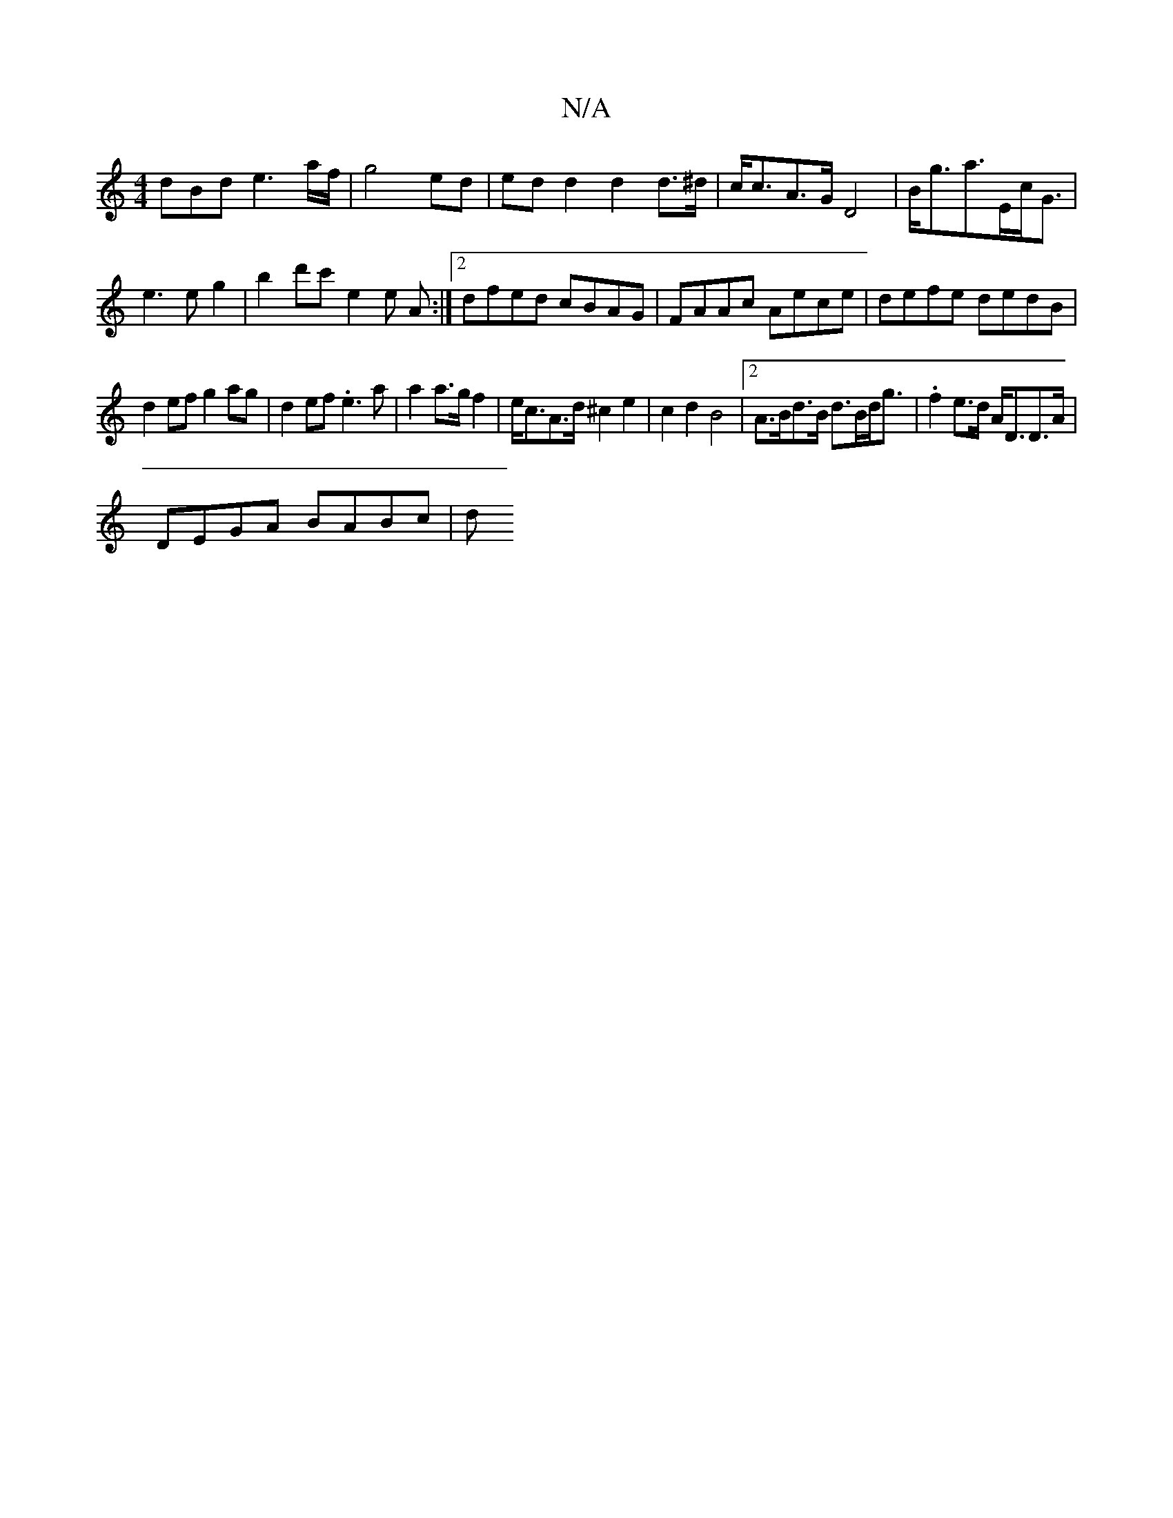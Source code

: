 X:1
T:N/A
M:4/4
R:N/A
K:Cmajor
dBd e3a/f/|g4 ed|ed d2 d2d>^d|c<cA>G D4|B<ga>Ec><G|e3e g2|b2d'c'- e2 e A :|2 dfed cBAG|FAAc Aece|defe dedB|
d2ef g2ag|d2ef .e3a|a2 a>gf2|e<cA>d ^c2 e2|c2d2 B4|2A>Bd>B d>Bd<g|.f2e>d A<DD>A|
DEGA BABc|d